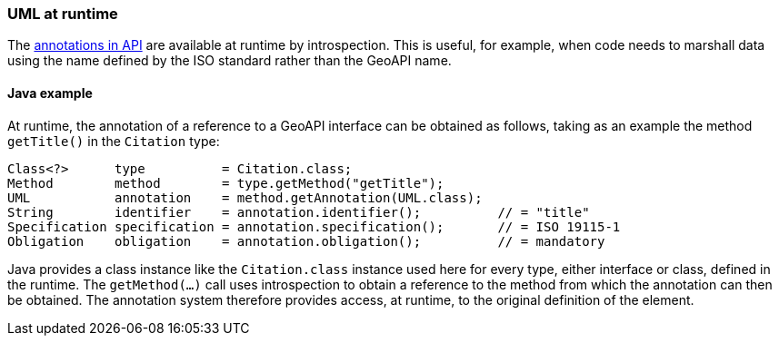[[UML-introspection]]
=== UML at runtime

The <<annotations,annotations in API>> are available at runtime by introspection.
This is useful, for example, when code needs to marshall data using the name defined by the ISO standard rather than the GeoAPI name.


[[UML-java]]
==== Java example

At runtime, the annotation of a reference to a GeoAPI interface can be obtained as follows,
taking as an example the method `getTitle()` in the `Citation` type:

[source,java]
----
Class<?>      type          = Citation.class;
Method        method        = type.getMethod("getTitle");
UML           annotation    = method.getAnnotation(UML.class);
String        identifier    = annotation.identifier();          // = "title"
Specification specification = annotation.specification();       // = ISO 19115-1
Obligation    obligation    = annotation.obligation();          // = mandatory
----

Java provides a class instance like the `Citation.class` instance used here for every type, either interface or class, defined in the runtime.
The `getMethod(…)` call uses introspection to obtain a reference to the method from which the annotation can then be obtained.
The annotation system therefore provides access, at runtime, to the original definition of the element.
